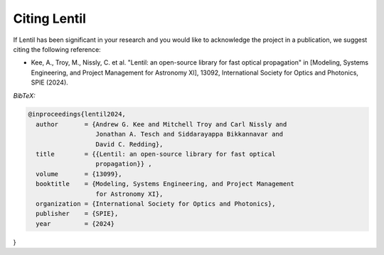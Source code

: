 .. _cite:

*************
Citing Lentil
*************

If Lentil has been significant in your research and you would like to 
acknowledge the project in a publication, we suggest citing the following
reference:

* Kee, A., Troy, M., Nissly, C. et al. "Lentil: an open-source
  library for fast optical propagation" in [Modeling, Systems Engineering, and 
  Project Management for Astronomy XI], 13092, International Society for Optics 
  and Photonics, SPIE (2024).

*BibTeX:*

.. code-block:: bibtex

  @inproceedings{lentil2024,
    author       = {Andrew G. Kee and Mitchell Troy and Carl Nissly and 
                    Jonathan A. Tesch and Siddarayappa Bikkannavar and 
                    David C. Redding},
    title        = {{Lentil: an open-source library for fast optical 
                    propagation}} ,
    volume       = {13099},
    booktitle    = {Modeling, Systems Engineering, and Project Management 
                    for Astronomy XI},
    organization = {International Society for Optics and Photonics},
    publisher    = {SPIE},
    year         = {2024}
}
